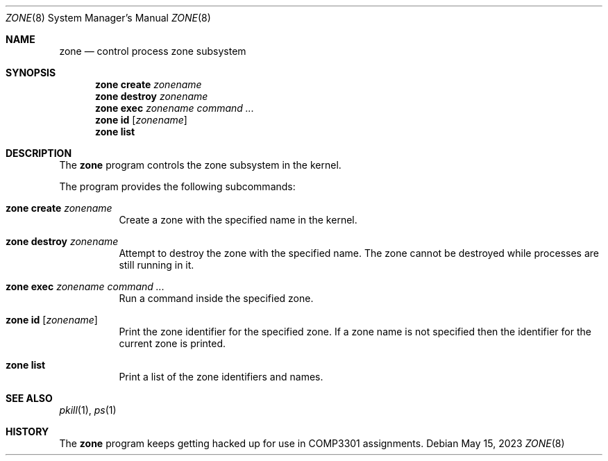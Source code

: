 .\" $OpenBSD$
.\"
.\" Copyright (c) 2023 David Gwynne <dlg@uq.edu.au>
.\"
.\" Permission to use, copy, modify, and distribute this software for any
.\" purpose with or without fee is hereby granted, provided that the above
.\" copyright notice and this permission notice appear in all copies.
.\"
.\" THE SOFTWARE IS PROVIDED "AS IS" AND THE AUTHOR DISCLAIMS ALL WARRANTIES
.\" WITH REGARD TO THIS SOFTWARE INCLUDING ALL IMPLIED WARRANTIES OF
.\" MERCHANTABILITY AND FITNESS. IN NO EVENT SHALL THE AUTHOR BE LIABLE FOR
.\" ANY SPECIAL, DIRECT, INDIRECT, OR CONSEQUENTIAL DAMAGES OR ANY DAMAGES
.\" WHATSOEVER RESULTING FROM LOSS OF USE, DATA OR PROFITS, WHETHER IN AN
.\" ACTION OF CONTRACT, NEGLIGENCE OR OTHER TORTIOUS ACTION, ARISING OUT OF
.\" OR IN CONNECTION WITH THE USE OR PERFORMANCE OF THIS SOFTWARE.
.\"
.Dd $Mdocdate: May 15 2023 $
.Dt ZONE 8
.Os
.Sh NAME
.Nm zone
.Nd control process zone subsystem
.Sh SYNOPSIS
.Nm zone
.Cm create
.Ar zonename
.Nm zone
.Cm destroy
.Ar zonename
.Nm zone
.Cm exec
.Ar zonename
.Ar command ...
.Nm zone
.Cm id
.Op Ar zonename
.Nm zone
.Cm list
.Sh DESCRIPTION
The
.Nm
program controls the zone subsystem in the kernel.
.Pp
The program provides the following subcommands:
.Bl -tag -width xxxxxx
.It Xo
.Nm
.Cm create
.Ar zonename
.Xc
Create a zone with the specified name in the kernel.
.It Xo
.Nm
.Cm destroy
.Ar zonename
.Xc
Attempt to destroy the zone with the specified name.
The zone cannot be destroyed while processes are still running in it.
.It Xo
.Nm
.Cm exec
.Ar zonename
.Ar command ...
.Xc
Run a command inside the specified zone.
.It Xo
.Nm
.Cm id
.Op Ar zonename
.Xc
Print the zone identifier for the specified zone.
If a zone name is not specified then the identifier for the current
zone is printed.
.It Xo
.Nm
.Cm list
.Xc
Print a list of the zone identifiers and names.
.El
.Sh SEE ALSO
.Xr pkill 1 ,
.Xr ps 1
.Sh HISTORY
The
.Nm
program keeps getting hacked up for use in COMP3301 assignments.
